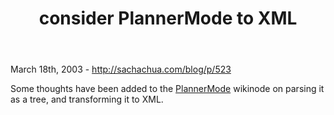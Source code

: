 #+TITLE: consider PlannerMode to XML

March 18th, 2003 -
[[http://sachachua.com/blog/p/523][http://sachachua.com/blog/p/523]]

Some thoughts have been added to the
[[http://sachachua.com/notebook/wiki/PlannerMode][PlannerMode]] wikinode
on parsing it as a tree, and transforming it to XML.

